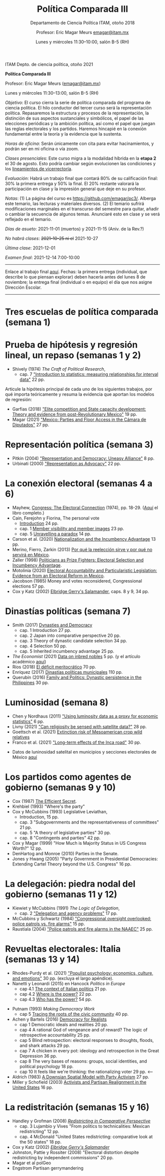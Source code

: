 #+TITLE: Política Comparada III
#+SUBTITLE: Departamento de Ciencia Política ITAM, otoño 2018
#+AUTHOR: Profesor: Eric Magar Meurs \url{emagar@itam.mx}
#+DATE:  Lunes y miércoles 11:30--10:00, salón B-5 (RH)
#+OPTIONS: toc:nil # don't place toc in default location
# # will change captions to Spanish, see https://lists.gnu.org/archive/html/emacs-orgmode/2010-03/msg00879.html
#+LANGUAGE: es 

#+OPTIONS: org-export-date-timestamp-format "\\texttt{%s}"

#+LATEX_HEADER: \documentclass[letter,14pt]{article}
#+LATEX_HEADER: \usepackage[letterpaper,right=1.25in,left=1.25in,top=1in,bottom=1in]{geometry}
#+LATEX_HEADER: \usepackage{url}
#+LATEX_HEADER: \usepackage{mathptmx}           % set font type to Times
#+LATEX_HEADER: \usepackage[scaled=.90]{helvet} % set font type to Times (Helvetica for some special characters)
#+LATEX_HEADER: \usepackage{courier}            % set font type to Times (Courier for other special characters)

# Export to md: M-x org-md-export-to-markdown

ITAM Depto. de ciencia política, otoño 2021

*Política Comparada III*

Profesor: Eric Magar Meurs ([[mailto:emagar@itam.mx][emagar@itam.mx]])

Lunes y miércoles 11:30--13:00, salón B-5 (RH)


/Objetivo/: El curso cierra la serie de política comparada del programa de ciencia política. El hilo conductor del tercer curso será la representación política. Repasaremos la estructura y procesos de la representación, la distinción de sus aspectos sustanciales y simbólicos, el papel de las elecciones periódicas y la ambición política, así como el papel que juegan las reglas electorales y los partidos. Haremos hincapié en la conexión fundamental entre la teoría y la evidencia que la sustenta.
# Para cerrar la serie de política comparada del programa de ciencia política, este curso toca temas excluidos de los primeros dos y retoma algunos para tratarlos desde una óptica sintética. Tres temas los conectan: (a) la representación política, (b) cómo las restricciones materiales e institucionales interactúan para dar forma a la representación y la política y (c) la conexión entre la teoría y la evidencia que la sustenta. 

/Horas de oficina/: Serán únicamente con cita para evitar hacinamientos, y podrán ser en mi oficina o vía zoom.

/Clases presenciales/: Este curso migra a la modalidad híbrida en la *etapa 2* el 30 de agosto. Esto podría cambiar según evolucionen las condiciones y los [[https://www.itam.mx/es/conoce-las-medidas-para-el-inicio-de-las-actividades-semipresenciales-en-el-itam][lineamientos de vicerrectoría]]. 

/Evaluación/: Habrá un trabajo final que contará 80% de su calificación final: 30% la primera entrega y 50% la final. El 20% restante valorará la participación en clase y la impresión general que deje en su profesor.  

/Notas/: (1) La página del curso es [[https://github.com/emagar/pc3/]]. Alberga este temario, las lecturas y materiales diversos. (2) El temario sufrirá modificaciones marginales en el transcurso del semestre para quitar, añadir o cambiar la secuencia de algunos temas. Anunciaré esto en clase y se verá reflejado en el temario.

/Días de asueto/: 2021-11-01 (muertos) y 2021-11-15 (Aniv. de la Rev.?)
# 32 clases descontando asuetos

/No habrá clases/: +2021-10-25 ni el+ 2021-10-27
# 30 clases descontando mis ausencias

/Última clase/: 2021-12-01

/Examen final/: 2021-12-14 7:00-10:00


-------------------------

Enlace al trabajo final [[./final/][aquí]]. Fechas: la primera entrega (individual, que describe lo que piensan explorar) deben hacerla antes del lunes 8 de noviembre; la entrega final (individual o en equipo) el día que nos asigne Dirección Escolar. 

-------------------------

* Tres escuelas de política comparada (semana 1)

* Prueba de hipótesis y regresión lineal, un repaso (semanas 1 y 2)
- Shively (1974) /The Craft of Political Research/, 
  - cap. 7 [[https://github.com/emagar/pc3/blob/master/lecturas/shivelyRegression.pdf]["Introduction to statistics: measuring relationships for interval data"]] 22 pp.
Articule la hipótesis principal de cada uno de los siguientes trabajos, por qué importa teóricamente y resuma la evidencia que aportan los modelos de regresión:
- Garfias (2018) [[https://github.com/emagar/pc3/blob/master/lecturas/garfias-state-developmnebt2018apsr.pdf]["Elite competition and State capacity development: Theory and evidence from post-Revolutionary Mexico"]] 19 pp.
- Magar (2021) [[https://github.com/emagar/pc3/blob/master/lecturas/magar-Speech-camara-Mx-2021oup.pdf]["Mexico: Parties and Floor Access in the Cámara de Diputados"]] 27 pp.
* Representación política (semana 3)
- Pitkin (2004) [[https://github.com/emagar/pc3/blob/master/lecturas/02representacion/pitkin2004representationAndDemocUneasyAlliance.pdf]["Representation and Democracy: Uneasy Alliance"]] 8 pp.
- Urbinati (2000) [[https://github.com/emagar/pc3/blob/master/lecturas/02representacion/urbinati2000representationAsAdvocacy.pdf]["Representation as Advocacy"]] 22 pp. 
# * Causalidad y método comparativo (semana)
# - Holland (1986) [[https://github.com/emagar/pc3/blob/master/lecturas/01causalidad/hollandCausalInference1986jasa.pdf]["Statistics and causal inference"]] 16 pp.
# - [[https://plato.stanford.edu/entries/scientific-method/#SciMetSciEduSeeSci][Scientific Method (2015) Stanford Encyclopedia of Philosophy]]
# - Lijphart (1971) [[https://github.com/emagar/pc3/blob/master/lecturas/01causalidad/lijphartCompPol1971apsr.pdf]["Comparative politics and the comparative method"]] (opcional) 12 pp.
* La conexión electoral (semanas 4 a 6)
- Mayhew, [[https://github.com/emagar/pc3/blob/master/lecturas/06reeleccion/mayhewInMcSullivan.pdf][Congress: The Electoral Connection]] (1974), pp. 18-29. ([[https://github.com/emagar/pc3/blob/master/lecturas/06reeleccion/mayhewCongressTheElectoralConnection2004book.pdf][Aquí]] el libro completo.)
- Cain, Ferejohn y Fiorina, The personal vote
  - [[https://github.com/emagar/pc3/blob/master/lecturas/06reeleccion/cainFerejohnFiorinaIntro.pdf][Introduction]] 24 pp.
  - cap. 1 [[https://github.com/emagar/pc3/blob/master/lecturas/06reeleccion/cainFerejohnFiorina1.pdf][Member visibility and member images]] 23 pp.
  - cap. 5 [[https://github.com/emagar/pc3/blob/master/lecturas/06reeleccion/cainFerejohnFiorina5.pdf][Unravelling a paradox]] 14 pp.
- Carson et al. (2020) [[https://github.com/emagar/pc3/blob/master/lecturas/06reeleccion/carson-etal-Incumb-advantage-2020prq.pdf][Nationalization and the Incumbency Advantage]] 13 pp.
- Merino, Fierro, Zarkin (2013) [[https://www.animalpolitico.com/blogueros-salir-de-dudas/2013/12/05/por-que-la-reeleccion-sirve-y-por-que-servira-en-mexico/][Por qué la reelección sirve y por qué no servirá en México]].
- Zaller (1998) [[https://github.com/emagar/pc3/blob/master/lecturas/06reeleccion/zallerPrizeFighters1998.pdf][Politicians as Prize Fighters: Electoral Selection and Incumbency Advantage]].
- Motolinia (2020) [[https://github.com/emagar/pc3/blob/master/lecturas/06reeleccion/motolinia2020particularistic.pdf][Electoral Accountability and Particularistic Legislation: Evidence from an Electoral Reform in Mexico]].
- Jacobson (1985) Money and votes reconsidered, Congressional elections 57 pp.
- Cox y Katz (2002) [[https://github.com/emagar/pc3/blob/master/lecturas/06reeleccion/cox.katzEgerrySalamander2002book.pdf][Elbridge Gerry's Salamander]], caps. 8 y 9, 34 pp.
# - Magar y Moreno (2018) Reelección en Coahuila.
# - Micozzi (2014) From House to Home: Strategic Bill Drafting with Non-Static Ambition.
# - Kerevel (2015) Pork-Barreling without Reelection? Evidence from the Mexican Congress
# - Carson y Engstrom (2005) Assessing the Electoral Connection in the Early United States.
* Dinastías políticas (semana 7)
- Smith (2017) [[https://github.com/emagar/pc3/blob/master/lecturas/07dinastias/smithDanDynasticBookManuscript-1-24-2017.pdf][Dynasties and Democracy]]
  - cap. 1 Introduction 27 pp.
  - cap. 2 Japan into comparative perspective 20 pp.
  - cap. 3 Theory of dynastic candidate selection 34 pp.
  - cap. 4 Selection 50 pp.
  - cap. 5 Inherited incumbency advantage 25 pp.
- /The Economist/ (2021) [[https://github.com/emagar/pc3/blob/master/lecturas/07dinastias/economist-inbreeding2021.pdf][Data on inbred nobles]] 5 pp. (y el artículo académico [[https://github.com/emagar/pc3/blob/master/lecturas/07dinastias/ottinger-voigtlander-Inbred-leaders2021.pdf][aquí]])
- Ríos (2018) [[https://github.com/emagar/pc3/blob/master/lecturas/07dinastias/riosDeficitMeritocratico2018.pdf][El déficit meritocrático]] 70 pp.
- Enríquez (2017) [[https://github.com/emagar/pc3/blob/master/lecturas/07dinastias/jose-ramon-enriquez-dinastias2017tesis.pdf][Dinastías políticas municipales]] 110 pp.
- Querubín (2016) [[https://github.com/emagar/pc3/blob/master/lecturas/07dinastias/querubin2016qjps.pdf][Family and Politics: Dynastic persistence in the Philippines]] 30 pp.
* Luminosidad (semana 8)
- Chen y Nordhaus (2011) [[https://github.com/emagar/pc3/blob/master/lecturas/08luminosidad/chen-nordhaus-Luminosity-gdp-2011pnas.pdf]["Using luminosity data as a proxy for economic statistics"]] 6 pp.
- Livny (2021) [[https://github.com/emagar/pc3/blob/master/lecturas/08luminosidad/livny-Religiosity-satellite2021.pdf]["Can religiosity be sensed with satellite data?"]] 28 pp.
- Goettsch et al. (2021) [[https://nph.onlinelibrary.wiley.com/doi/full/10.1002/ppp3.10225][Extinction risk of Mesoamerican crop wild relatives]]
- Franco et al. (2021) [[https://github.com/emagar/pc3/blob/master/lecturas/franco-etal-Inca-road2021.pdf]["Long-term effects of the Inca road"]] 30 pp.
# - Folke et al. (2021) Politicans' neighborhoods
- Datos de luninosidad satelital en municipios y secciones electorales de México [[https://github.com/emagar/luminosity][aquí]] 
# - Trabajo final?
* Los partidos como agentes de gobierno (semanas 9 y 10)
- Cox (1987) [[https://github.com/emagar/pc3/blob/master/lecturas/09partidos/cox.1987.efficientSecret.bookFi.org.djvu][The Efficient Secret]].
- Krehbiel (1993) "Where's the party"
- Cox y McCubbins (1993) Legislative Leviathan, 
  - Introduction, 15 pp.
  - cap. 3 "Subgovernments and the representativeness of committees" 21 pp.
  - cap. 5 "A theory of legislative parties" 30 pp.
  - cap. 8 "Contingents and parties" 42 pp. 
- Cox y Magar (1999) "How Much is Majority Status in US Congress Worth?" 12 pp.
- DenHartog and Monroe (2010) Parties in the Senate. 
- Jones y Hwang (2005) "Party Government in Presidential Democracies: Extending Cartel Theory beyond the U.S. Congress" 16 pp.
* La delegación: piedra nodal del gobierno (semanas 11 y 12)
- Kiewiet y McCubbins (1991) /The Logic of Delegation/,
  - cap. 2 [[https://github.com/emagar/pc3/blob/master/lecturas/03delegacion/kiewiet.mccubbinsLogicDelegationCap2.pdf]["Delegation and agency problems"]] 17 pp.
- McCubbins y Schwartz (1984) [[https://github.com/emagar/pc3/blob/master/lecturas/03delegacion/mccubbins.schwartzFireAlarms1984ajps.pdf]["Congressional oversight overlooked: police patrols vs. fire alarms"]] 15 pp.  
- Raustiala (2004) [[https://github.com/emagar/pc3/blob/master/lecturas/03delegacion/raustialaFireAlarmsNAFTA2004.pdf]["Police patrols and fire alarms in the NAAEC"]] 25 pp.
* Revueltas electorales: Italia (semanas 13 y 14)
- Rhodes-Purdy et al. (2021) [[https://github.com/emagar/pc3/blob/master/lecturas/rhodes-purdy-etal-Populist-Psychology-2021jop.pdf]["Populist psychology: economics, culture, and emotions"]] 30 pp. (excluya el largo apéndice).
- Nanetti y Leonardi (2015) en Hancock /Politics in Europe/ 
  - cap 4.1 [[https://github.com/emagar/pc3/blob/master/lecturas/04italia/nanetti-leonardi4.1TheContextOfItalianPolitics.pdf][The context of Italian politics]] 21 pp.
  - cap 4.2 [[https://github.com/emagar/pc3/blob/master/lecturas/04italia/nanetti-leonardi4.2WhereIsThePower.pdf][Where is the power?]] 22 pp.
  - cap 4.3 [[https://github.com/emagar/pc3/blob/master/lecturas/04italia/nanetti-leonardi4.3WhoHasThePower.pdf][Who has the power?]] 54 pp.
#  - cap 4.4 How is power used? 20 pp.
#  - cap 4.5 What is the future of Italian politcs 16 pp.
- Putnam (1993) /Making Democracy Work/
  - cap 5 [[https://github.com/emagar/pc3/blob/master/lecturas/04italia/putnam-MakingDemWork-cap5.pdf][Tracing the roots of the civic community]] 40 pp.
- Achen y Bartels (2016) [[https://github.com/emagar/pc3/blob/master/lecturas/04italia/achen-bartels2016democracy-for-realists.pdf][Democracy for Realists]]
  - cap 1 Democratic ideals and realities 20 pp.
  - cap 4 A rational God of vengeance and of reward? The logic of retrospective accountability 25 pp.
  - cap 5 Blind retrospection: electoral responses to droughts, floods, and shark attacks 29 pp.
  - cap 7 A chicken in every pot: ideology and retrospection in the Great Depression 36 pp.
  - cap 8 The very bases of reasons: groups, social identities, and political psychology 18 pp.        
  - cap 10 It feels like we're thinking: the rationalizing voter 29 pp.                                <-- 
- Aldrich (1983) [[https://github.com/emagar/pc3/blob/master/lecturas/04italia/aldrichDownsianActivists1983apsr.pdf][A Downsian Spatial Model with Party Activism]] 27 pp.
- Miller y Schofield (2003) [[https://github.com/emagar/pc3/blob/master/lecturas/04italia/miller-schofield2003apsr.pdf][Activists and Partisan Realignment in the United States]] 16 pp.
# - Colapso del sistema de partidos
#   - Walter Dean Burnham?
#   - Colapso Liberales UK?
#   - Italy review Economist?

# * Cuotas de género y acción afirmativa
# - Bhavnani (2009) [[https://github.com/emagar/pc3/blob/master/lecturas/05repFem/bhavnani-quotas-india-withdrawn2009apsr.pdf]["Do Electoral Quotas Work after They Are Withdrawn? Evidence from a Natural Experiment in India"]] 13 pp.
# - Schwindt-Bayer (2010) Political Power and Women's Representation in Latin America's Legislatures 
#   - cap. 1 [[https://github.com/emagar/pc3/blob/master/lecturas/05repFem/schwindt-bayerBook-Intro-A-Theory-of-W-pol-rep.pdf][Introduction A theory of women's political representation]] 37 pp.
#   - cap. 3 [[https://github.com/emagar/pc3/blob/master/lecturas/05repFem/schwindt-bayerBook-ch3-Preferences-and-priorities.pdf][Preferences and priorities]] 19 pp.
#   - cap. 4 [[https://github.com/emagar/pc3/blob/master/lecturas/05repFem/schwindt-bayerBook-ch4-Making-policy.pdf][Making policy]] 22 pp.

* La redistritación (semanas 15 y 16)
- Handley y Grofman (2008) [[https://github.com/emagar/pc3/blob/master/lecturas/08redistritacion/grofmanHandleyRedistrictingCompPersBook.pdf][/Redistricting in Comparative Perspective/]]
  - cap. 3 Lujambio y Vives "From politics to technicalities: Mexican redistricting" 12 pp.
  - cap. 4 McDonald "United States redistricting: comparative look at the 50 states" 18 pp.
- Cox y Katz (2002) [[https://github.com/emagar/pc3/blob/master/lecturas/08redistritacion/cox.katzEgerrySalamander2002book.pdf][/Elbridge Gerry's Salamander/]]
- Johnston, Pattie y Rossiter (2008) "Electoral distortion despite redistricting by independent commissions" 20 pp.
- Magar et al polGeo
- Engstrom Partisan gerrymandering

# * Otros temas
# * El mercado de los votos
# - Díaz Cayeros, Estévez y Magaloni (2009) "The Political Manipulation of Pronasol Transfers" 33 pp.
# - Cox y McCubbins (1986) "Electoral politics as a redistributive game" 20 pp.
# - Cox (2010) "Swing voters, core voters, and distributive politics" 23 pp.
# - Nichter (2008) "Vote Buying or Turnout Buying? Machine Politics and the Secret Ballot". American Political Science Review, 102(1):19–31, 2008

# * La teoría de la empresa
# - Smith, The Wealth of Nations (extractos), pp. 33-43.  
# - Coase, "The Nature of the Firm," pp. 72-85.  
# - Alchian y Demsetz, "Production, Information Costs, and Economic Organization," pp. 111-134.  
# - Fama, "Agency Problems and the Theory of the Firm," pp. 196-208.  

# * Negociación en el Congreso estadounidense
# - Shepsle y Weingast, "Institutional foundations of committee power" (1987) 20 pp. 
# - Weingast y Marshall, "The industrial organization of Congress; or why legislatures, like firms, are not organized as markets" (1988), 31 pp. 
# - Shepsle y Weingast, "Positive Theories of Congressional Institutions," pp. 5-36.  
# - Hammond y Miller (1987) "The core of the constitution"
# - Baron y Ferejohn (1989) "Bargaining in legislatures" 26 pp.
# - Fiorina, "The Decline of Collective Responsibility in American Politics," pp. 25-44.  

# * Proceso legislativo
# - Power et al Brasil.
# - Magar, Urgencia en Chile
# - Magar, Urgencia en Brasil
# - Cox y Morgenstern, Proactive reactive
# - Magar y Moraes (2008) "Facciones y legislación en Uruguay". 
# - Palanza y Sin, veto.

# * Decretos
# - O'Donnell Delegative Democracy
# - Carey y Shugart
# - Amorim Neto en Brasil

# * Algo más?

# - Dion y Huber (1996) "Procedural Choice and the House Committee on Rules" 28 pp. 
# - Krehbiel (1998) /Pivotal Politics/
#   - cap. 2, "A theory" 29 pp.
# - Alemán y Schwartz (2006) "Presidential Vetoes in Latin American Constitutions" 23 pp.
# - Heller y Weldon (2003) "Reglas de votación y la estabilidad en la Cámara de Diputados" 35 pp.

# * Left out
# * Coordinación electoral
# - Duverger (1951) /Los partidos políticos/, 
#   - cap. 1 El dualismo de los partidos 49 pp. 
# - Bogdanor
# - Riker
# - Cox, /Making Votes Count/
#   - cap. 2 Duverger's propositions 21 pp.
#   - cap. 3 On electoral systems 32 pp.
#   - cap. 4 Strategic voting in single-member single-ballot systems 29 pp.
#   - cap. 5 Strategic voting in multimember systems 24 pp.
#   - cap. 7 Some concluding comments on strategic voting 10 pp.
#   - cap. 8 Strategic voting, party labels, and entry  24 pp.
#   - cap. 9 Rational entry and the conservation of disproportionality: Evidence from Japan 6 pp. 




# * CSES papers
# Kernell, G. (2010). A Tale of Two Constituencies: How Party Decentralization and Preference Voting Force (Some) Candidates to Balance between Party Members and the General Electorate. Northwestern University. Retrieved from https://netfiles.uiuc.edu/msvolik/www/workshop/Fall2010/kernell_taleoftwo.pdf

# Kernell, G. (2013, June 2013). How Party Experience and Consistency Shapes Partisanship and Vote Choice. [Draft, do not cite without permission]. IPR Working Paper Series, (WP-13-14). Institute for Policy Research Northwestern University.

# Huber, J. D. (2010). Measuring ethnic voting: Does proportional representation politicize ethnicity? Working Paper. Columbia University. New York. Retrieved from http://www.columbia.edu/~jdh39/Site/Research.html

# Huber, J. D., & Stanig, P. (2009). Individual income and voting for redistribution across democracies. Working paper. Columbia University. New York. Retrieved from http://www.columbia.edu/~jdh39/Site/Research.html

# Gschwend, T. (2004). Comparative Politics of Strategic Voting: A Hierarchy of Electoral Systems. SFB 504 Discussion Paper 04-41. Universität Mannheim, Mannheim.

# Lupu, N. (2013). Elite Polarization and Voter Partisanship: A Comparative Perspective.

# Potter, J. D. (2013). Within-District and Cross-District Latent Diversity And their Impacts on Party System Size.

# Simpser, A. (2004). Making Votes Not Count: Strategic Incentives for Electoral Corruption. Working Paper. Stanford University.

# Aldrich, J., Mehling, K. R., & Renberg, K. M. (2019). Of Time and Partisan Stability in Former Soviet States. Paper presented at the Annual Meeting of the American Political Science Association (APSA), Washington DC.

# Aldrich, J. H., Dorobantu, S., & Fernández, M. A. (2010). The Use of the Left-Right Scale in Individual’s Voting Decisions. Paper presented at the Annual Meeting of the American Political Science Association, Washington D.C.

# Aldrich, J. H., Fernandez, M., Ley, S. J., & Schober, G. (2013). Uncertainty or Ambiguity? Sources of Variation in Ideological Placements of Political Parties. Paper presented at the Annual Meeting of the American Political Science Association, Chicago.

# Aldrich, J. H., Gibson, R. K., Cantijoch, M., & Malgalhaes, P. (2014). Offline and Online Political Mobilization: Prevalence and Consequences on Electoral Participation. Paper presented at the Annual Meeting of the American Political Science Association, Washington, DC.

# Aldrich, J. H., Gibson, R. K., & Magalhaes, P. C. (2019). Political Parties & New Modes of Mobilization in Comparative Perspective. Paper presented at the Annual Meeting of the American Political Science Association (APSA), Washington DC.

# Aldrich, J. H., & Lerner, J. Y. (2016). Institutional Influences on Behavior and Selection Effects. Paper presented at the American Political Science Association (APSA), Philadephia, PA.

# Beltrán, U. (2006, April 20-23,). Contextual Effects on the Individual Rationality: Economic Conditions and Vote. Paper presented at the 64th Annual Meeting of the Midwest Political Science Association, Chicago, IL.

# Carroll, R. A., & Kubo, H. (2016). Dimensionality, Contexts, and Ideological Congruence between Parties and Voters. Paper presented at the American Political Science Association (APSA), Philadelphia, PA.

# Huber, J., Kernell, G., & Leoni, E. (2003, April 3-6, ). The Institutional Origins of Party Identification. Paper presented at the 61st Annual Meeting of the Midwest Political Science Association, Chicago, IL.
